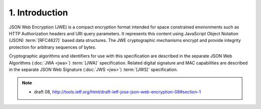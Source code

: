1.  Introduction
============================================

JSON Web Encryption (JWE) is a compact encryption format intended for
space constrained environments such as HTTP Authorization headers and URI query parameters.  
It represents this content using JavaScript Object Notation (JSON) :term:`[RFC4627]` based data structures.  
The JWE cryptographic mechanisms encrypt and provide integrity protection for
arbitrary sequences of bytes.

Cryptographic algorithms and identifiers for use with this specification are described 
in the separate JSON Web Algorithms (:doc:`JWA <jwa>`) :term:`[JWA]` specification.  
Related digital signature and MAC capabilities are described in the separate JSON Web Signature (:doc:`JWS <jws>`) :term:`[JWS]` specification.


.. note::
    - draft 08, http://tools.ietf.org/html/draft-ietf-jose-json-web-encryption-08#section-1
